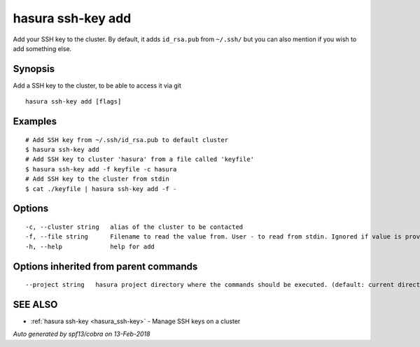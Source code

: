 .. _hasura_ssh-key_add:

hasura ssh-key add
------------------

Add your SSH key to the cluster. By default, it adds ``id_rsa.pub`` from ``~/.ssh/`` but you can also mention if you wish to add something else.

Synopsis
~~~~~~~~


Add a SSH key to the cluster, to be able to access it via git

::

  hasura ssh-key add [flags]

Examples
~~~~~~~~

::

    # Add SSH key from ~/.ssh/id_rsa.pub to default cluster
    $ hasura ssh-key add
    # Add SSH key to cluster 'hasura' from a file called 'keyfile'
    $ hasura ssh-key add -f keyfile -c hasura
    # Add SSH key to the cluster from stdin
    $ cat ./keyfile | hasura ssh-key add -f -

Options
~~~~~~~

::

  -c, --cluster string   alias of the cluster to be contacted
  -f, --file string      Filename to read the value from. User - to read from stdin. Ignored if value is provided as argument
  -h, --help             help for add

Options inherited from parent commands
~~~~~~~~~~~~~~~~~~~~~~~~~~~~~~~~~~~~~~

::

      --project string   hasura project directory where the commands should be executed. (default: current directory)

SEE ALSO
~~~~~~~~

* :ref:`hasura ssh-key <hasura_ssh-key>` 	 - Manage SSH keys on a cluster

*Auto generated by spf13/cobra on 13-Feb-2018*
